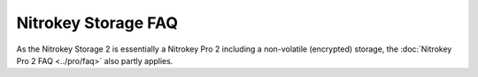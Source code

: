 Nitrokey Storage FAQ
====================

As the Nitrokey Storage 2 is essentially a Nitrokey Pro 2 including a
non-volatile (encrypted) storage, the :doc:`Nitrokey Pro 2 FAQ <../pro/faq>` also partly applies.

.. faq:: Which Operating Systems are supported?

   Windows, Linux and macOS.

.. faq:: What can I use the Nitrokey for?

   See the `overview <https://www.nitrokey.com/products/nitrokeys>`__ of supported use cases.

.. faq:: What are the default PINs?

   * **User PIN:** "123456"
   * **Administrator PIN:** "12345678"
   * **Firmware Password**: "12345678"
   
   We strongly recommend to change these PINs/password to user-chosen values
   before using the Nitrokey.

.. faq:: How large is the storage capacity?

   Nitrokey Storage can store and encrypt 8, 32, or 64 GB of data (depending on
   particular model).

.. faq:: Why can't I access the encrypted storage on a new Nitrokey Storage?

   On a new Nitrokey Storage device, before you can access the encrypted volume
   make sure you first "Destroy encrypted data" inside the Nitrokey App.

.. faq:: What is the maximum length of the PIN?

   Nitrokey uses PINs instead of passwords. The main difference is that the
   hardware limits the amount of tries to three while a limit doesn't exist for
   passwords. Because of this, a short PIN is still secure and there is not need
   to choose a long and complex PIN.

   Nitrokey Storage's PINs can be up to 20 digits long and can consist
   of numbers, characters and special characters. Note: When using GnuPG or
   OpenSC, 32 character long PINs can be used but aren't supported by Nitrokey
   App.

.. faq:: What is the User PIN for?

   The user PIN is at least 6-digits long and is used to get
   access to the contect of the Nitrokey. This is the PIN you will use a lot in
   every day use e.g. for decrypting messages, for unlocking your encrypted
   storage (NK Storage only) etc.
  
   The user PIN can have up to 20 digits and other characters (e.g. alphabetic
   and special characters). But as the user PIN is blocked as soon three wrong
   PIN attempts were done, it is sufficiently secure to only have a 6 digits
   PIN. The default PIN is ``123456``.

.. faq:: What is the Admin PIN for?

   The admin PIN is at least 8-digits long and is used to change
   contents/settings of the Nitrokey. That is to say after initializing the
   Nitrokey you probably won't need this PIN too often (e.g. if you want to add
   another password to the password safe of the Nitrokey Pro or Nitrokey
   Storage).
  
   The admin PIN can have up to 20 digits and other characters (e.g. alphabetic
   and special characters). But as the admin PIN is blocked as soon three wrong
   PIN attempts were done, it is sufficiently secure to only have 8 digits PIN.
   The default PIN is ``12345678``.

.. faq:: Why does my Nitrokey Storage hang when switching between nitrokey-app and GnuPG?

   GnuPG and nitrokey-app sometimes tend to hand each other. This is a known problem
   and it can be fixed by re-inserting the Nitrokey into the USB slot.

.. faq:: What is the firmware PIN for?

   The firmware password should meet general password
   recommandations (e.g. use alphabetic characters, digits and special
   characters or use a usfficiently long password). The firmware password is
   needed to update the firmware of the Nitrokey Storage. See further
   instructions for update process here.

   The firmware password is never blocked. An attacker could try to guess the
   password and would have unlimited attempts. Therefore you must choose a
   strong password. The default password is 12345678.

.. faq:: How many keys can I store? 

   The Nitrokey Storage can store three RSA key pairs. All keys use the same
   identity but are used for different purposes: authentication, encryption and
   signing.

.. faq:: How fast is encryption and signing?

   Encryption of 50kiB of data:

   * 256 bit AES, 2048 bytes per command -> 880 bytes per second
   * 128 bit AES, 2048 bytes per command -> 893 bytes per second
   * 256 bit AES, 240 bytes per command -> 910 bytes per second
   * 128 bit AES, 240 bytes per command -> 930 bytes per second

.. faq:: Which algorithms and maximum key length are supported?

   See the following table:

   +-------------------+---------+-----------+
   |                   | Storage | Storage 2 |
   +-------------------+---------+-----------+
   | RSA 1024          | ✓       |           |
   +-------------------+---------+-----------+
   | RSA 2048          | ✓       | ✓         |
   +-------------------+---------+-----------+
   | RSA 3072          | ✓       | ✓         |
   +-------------------+---------+-----------+
   | RSA 4096          | ✓       | ✓         |
   +-------------------+---------+-----------+
   | Curve25519        |         |           |
   +-------------------+---------+-----------+
   | NIST-P 192        |         |           |
   +-------------------+---------+-----------+
   | NIST-P 256        |         | ✓         |
   +-------------------+---------+-----------+
   | NIST-P 384-521    |         | ✓         |
   +-------------------+---------+-----------+
   | Brainpool 192     |         |           |
   +-------------------+---------+-----------+
   | Brainpool 256-320 |         | ✓         |
   +-------------------+---------+-----------+
   | Brainpool 384-521 |         | ✓         |
   +-------------------+---------+-----------+
   | secp192k1         |         |           |
   +-------------------+---------+-----------+
   | secp256k1         |         |           |
   +-------------------+---------+-----------+
   | secp521k1         |         |           |
   +-------------------+---------+-----------+

.. faq:: Does the Nitrokey Storage contain a secure chip or just a normal microcontroller?

   Nitrokey Storage contains a tamper resistant smart card.

.. faq:: Is the Nitrokey Storage Common Criteria or FIPS certified?

   The security controller (NXP Smart Card Controller P5CD081V1A and its major
   configurations P5CC081V1A, P5CN081V1A, P5CD041V1A, P5CD021V1A and P5CD016V1A
   each with IC dedicated Software) is Common Criteria EAL 5+ certified up to the OS
   level.

   * `Certification Report <https://commoncriteriaportal.org/files/epfiles/0555a_pdf.pdf>`__
   * `Security Target <https://commoncriteriaportal.org/files/epfiles/0555b_pdf.pdf>`__
   * `Maintenance Report <https://commoncriteriaportal.org/files/epfiles/0555_ma1a_pdf.pdf>`__
   * `Maintenance ST <https://commoncriteriaportal.org/files/epfiles/0555_ma1b_pdf.pdf>`__`)

   Additionally `Cure53 <https://cure53.de>`__ has performed an `independent security audit <https://www.nitrokey.com/news/2015/nitrokey-storage-got-great-results-3rd-party-security-audit>`__ of the hardware, firmware, and Nitrokey App.

.. faq:: How can I use the True Random Number Generator (TRNG) of the Nitrokey Storage for my applications?

   Both devices are compatible to the OpenPGP Card, so that `scdrand`_ should work. `This script`_ may be useful.
   The user comio `created a systemd file`_ to use scdrand and thus the TRNG more generally. He created an `ebuild for Gentoo`_, too.

.. faq:: How good is the Random Number Generator?

   Nitrokey Pro and Nitrokey Storage use a True Random Number Generator (TRNG)
   for generating keys on the device. The entropy generated by the TRNG is used
   for the entire key length. Therefore the TRNG is compliant to `BSI TR-03116`_.

   The TRNG provides about 40 kbit/s.
    
.. faq:: How can I use the encrypted mobile Storage?

   Prior of using the encrypted mobile storage you need to install and initialize the Nitrokey Storage and download the latest Nitrokey App.

   * Start the Nitrokey App.
   * Press its tray icon and select "unlock encrypted volume" in the menu.
   * Enter your User PIN in the appearing popup window.
   * If this is the first time you may need to create a partition on the encrypted volume. Windows will open an appropriate window and ask you to do so. On Linux and Mac you may need to open a partition manager and create a partition manually. You can create as many partitions as you want. We recommend FAT(32) if you want to access the partition from various operating systems.
   * Now you can use the encrypted volume as you would use any other ordinary USB drive. But all data stored on it will be encrypted in the Nitrokey hardware automatically.
   * To remove or lock the encrypted volume you should unmount/eject it first.
   * Afterwards you can disconnect the Nitrokey or select "lock encrypted volume" from the Nitrokey App menu.

   The Nitrokey Storage is able to create hidden volumes as well. Please have a look at the corresponding instructions for hidden volumes.

.. faq:: How can I use the hidden volume?

   Hidden volumes allow to hide data in the encrypted volume. The data is protected
   with an additional password. Without the password the data existence's can't be
   proven. Hidden volumes are not setup by default so that their existence can be
   denied plausibly. The concept is similar to VeraCrypt's/TrueCrypt's hidden
   volume but with Nitrokey Storage the entire functionality of hidden volumes is
   implemented in hardware.

   You can configure up to four hidden volumes. Once unlocked, hidden volumes
   behave like ordinary storage where you can create various partitions,
   filesystems and store files as you like.

   If you decide to configure Hidden Volumes, you can not use the encrypted storage
   anymore. Because the Hidden Volume is situated on the free space of the
   encrypted storage, there is the potential of overwriting data in the Hidden
   Volume. You can say, even the encrypted storage "does not know" that there is a
   hidden volumes. The general structure is shown in the diagram below. Therefore,
   please do not write anything in the encrypted storage after creating a hidden
   volume (you have to unlock it first though).

   Hidden volumes are like containers inside of a container, the encrypted volume.

.. _scdrand: http://www.incenp.org/dvlpt/scdrand.html
.. _This script: https://lists.gt.net/gnupg/users/80681#80681
.. _created a systemd file: https://support.nitrokey.com/t/scdrand-systemd-service-and-gentoo-ebuild/1164
.. _ebuild for Gentoo: https://github.com/comio/comio-overlay/tree/master/app-crypt/scdtools
.. _BSI TR-03116: https://www.bsi.bund.de/DE/Themen/Unternehmen-und-Organisationen/Standards-und-Zertifizierung/Technische-Richtlinien/TR-nach-Thema-sortiert/tr03116/TR-03116_node.html

